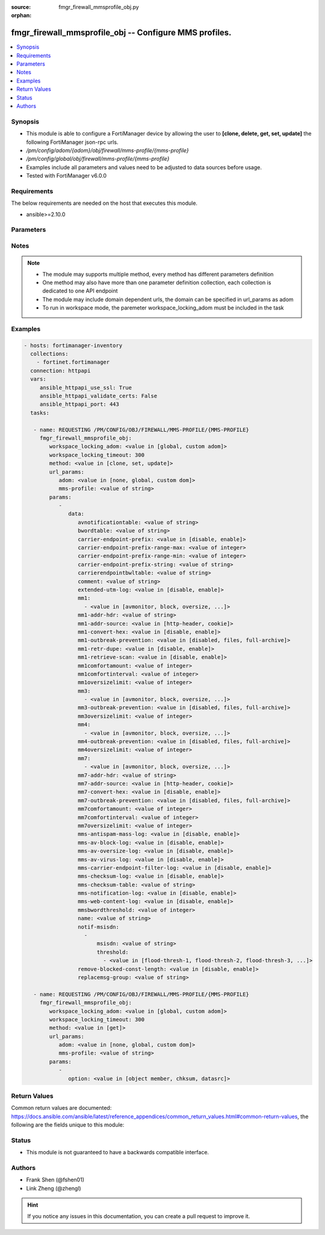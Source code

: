 :source: fmgr_firewall_mmsprofile_obj.py

:orphan:

.. _fmgr_firewall_mmsprofile_obj:

fmgr_firewall_mmsprofile_obj -- Configure MMS profiles.
+++++++++++++++++++++++++++++++++++++++++++++++++++++++

.. versionadded:: 2.10

.. contents::
   :local:
   :depth: 1


Synopsis
--------

- This module is able to configure a FortiManager device by allowing the user to **[clone, delete, get, set, update]** the following FortiManager json-rpc urls.
- `/pm/config/adom/{adom}/obj/firewall/mms-profile/{mms-profile}`
- `/pm/config/global/obj/firewall/mms-profile/{mms-profile}`
- Examples include all parameters and values need to be adjusted to data sources before usage.
- Tested with FortiManager v6.0.0


Requirements
------------
The below requirements are needed on the host that executes this module.

- ansible>=2.10.0



Parameters
----------

.. raw:: html

 <ul>
 <li><span class="li-head">workspace_locking_adom</span> - Acquire the workspace lock if FortiManager is running in workspace mode <span class="li-normal">type: str</span> <span class="li-required">required: false</span> <span class="li-normal"> choices: global, custom dom</span> </li>
 <li><span class="li-head">workspace_locking_timeout</span> - The maximum time in seconds to wait for other users to release workspace lock <span class="li-normal">type: integer</span> <span class="li-required">required: false</span>  <span class="li-normal">default: 300</span> </li>
 <li><span class="li-head">url_params</span> - parameters in url path <span class="li-normal">type: dict</span> <span class="li-required">required: true</span></li>
 <ul class="ul-self">
 <li><span class="li-head">adom</span> - the domain prefix <span class="li-normal">type: str</span> <span class="li-normal"> choices: none, global, custom dom</span></li>
 <li><span class="li-head">mms-profile</span> - the object name <span class="li-normal">type: str</span> </li>
 </ul>
 <li><span class="li-head">parameters for method: [clone, set, update]</span> - Configure MMS profiles.</li>
 <ul class="ul-self">
 <li><span class="li-head">data</span> - No description for the parameter <span class="li-normal">type: dict</span> <ul class="ul-self">
 <li><span class="li-head">avnotificationtable</span> - AntiVirus notification table ID. <span class="li-normal">type: str</span> </li>
 <li><span class="li-head">bwordtable</span> - MMS banned word table ID. <span class="li-normal">type: str</span> </li>
 <li><span class="li-head">carrier-endpoint-prefix</span> - Enable/disable prefixing of end point values. <span class="li-normal">type: str</span>  <span class="li-normal">choices: [disable, enable]</span> </li>
 <li><span class="li-head">carrier-endpoint-prefix-range-max</span> - Maximum length of end point value that can be prefixed (1 - 48). <span class="li-normal">type: int</span> </li>
 <li><span class="li-head">carrier-endpoint-prefix-range-min</span> - Minimum end point length to be prefixed (1 - 48). <span class="li-normal">type: int</span> </li>
 <li><span class="li-head">carrier-endpoint-prefix-string</span> - String with which to prefix End point values. <span class="li-normal">type: str</span> </li>
 <li><span class="li-head">carrierendpointbwltable</span> - Carrier end point filter table ID. <span class="li-normal">type: str</span> </li>
 <li><span class="li-head">comment</span> - Comment. <span class="li-normal">type: str</span> </li>
 <li><span class="li-head">extended-utm-log</span> - Enable/disable detailed UTM log messages. <span class="li-normal">type: str</span>  <span class="li-normal">choices: [disable, enable]</span> </li>
 <li><span class="li-head">mm1</span> - No description for the parameter <span class="li-normal">type: array</span> <ul class="ul-self">
 <li><span class="li-head">{no-name}</span> - No description for the parameter <span class="li-normal">type: str</span>  <span class="li-normal">choices: [avmonitor, block, oversize, quarantine, scan, avquery, bannedword, no-content-summary, archive-summary, archive-full, carrier-endpoint-bwl, remove-blocked, chunkedbypass, clientcomfort, servercomfort, strict-file, mms-checksum]</span> </li>
 </ul>
 <li><span class="li-head">mm1-addr-hdr</span> - HTTP header field (for MM1) containing user address. <span class="li-normal">type: str</span> </li>
 <li><span class="li-head">mm1-addr-source</span> - Source for MM1 user address. <span class="li-normal">type: str</span>  <span class="li-normal">choices: [http-header, cookie]</span> </li>
 <li><span class="li-head">mm1-convert-hex</span> - Enable/disable converting user address from HEX string for MM1. <span class="li-normal">type: str</span>  <span class="li-normal">choices: [disable, enable]</span> </li>
 <li><span class="li-head">mm1-outbreak-prevention</span> - Enable FortiGuard Virus Outbreak Prevention service. <span class="li-normal">type: str</span>  <span class="li-normal">choices: [disabled, files, full-archive]</span> </li>
 <li><span class="li-head">mm1-retr-dupe</span> - Enable/disable duplicate scanning of MM1 retr. <span class="li-normal">type: str</span>  <span class="li-normal">choices: [disable, enable]</span> </li>
 <li><span class="li-head">mm1-retrieve-scan</span> - Enable/disable scanning on MM1 retrieve configuration messages. <span class="li-normal">type: str</span>  <span class="li-normal">choices: [disable, enable]</span> </li>
 <li><span class="li-head">mm1comfortamount</span> - MM1 comfort amount (0 - 4294967295). <span class="li-normal">type: int</span> </li>
 <li><span class="li-head">mm1comfortinterval</span> - MM1 comfort interval (0 - 4294967295). <span class="li-normal">type: int</span> </li>
 <li><span class="li-head">mm1oversizelimit</span> - Maximum file size to scan (1 - 819200 kB). <span class="li-normal">type: int</span> </li>
 <li><span class="li-head">mm3</span> - No description for the parameter <span class="li-normal">type: array</span> <ul class="ul-self">
 <li><span class="li-head">{no-name}</span> - No description for the parameter <span class="li-normal">type: str</span>  <span class="li-normal">choices: [avmonitor, block, oversize, quarantine, scan, avquery, bannedword, no-content-summary, archive-summary, archive-full, carrier-endpoint-bwl, remove-blocked, fragmail, splice, mms-checksum]</span> </li>
 </ul>
 <li><span class="li-head">mm3-outbreak-prevention</span> - Enable FortiGuard Virus Outbreak Prevention service. <span class="li-normal">type: str</span>  <span class="li-normal">choices: [disabled, files, full-archive]</span> </li>
 <li><span class="li-head">mm3oversizelimit</span> - Maximum file size to scan (1 - 819200 kB). <span class="li-normal">type: int</span> </li>
 <li><span class="li-head">mm4</span> - No description for the parameter <span class="li-normal">type: array</span> <ul class="ul-self">
 <li><span class="li-head">{no-name}</span> - No description for the parameter <span class="li-normal">type: str</span>  <span class="li-normal">choices: [avmonitor, block, oversize, quarantine, scan, avquery, bannedword, no-content-summary, archive-summary, archive-full, carrier-endpoint-bwl, remove-blocked, fragmail, splice, mms-checksum]</span> </li>
 </ul>
 <li><span class="li-head">mm4-outbreak-prevention</span> - Enable FortiGuard Virus Outbreak Prevention service. <span class="li-normal">type: str</span>  <span class="li-normal">choices: [disabled, files, full-archive]</span> </li>
 <li><span class="li-head">mm4oversizelimit</span> - Maximum file size to scan (1 - 819200 kB). <span class="li-normal">type: int</span> </li>
 <li><span class="li-head">mm7</span> - No description for the parameter <span class="li-normal">type: array</span> <ul class="ul-self">
 <li><span class="li-head">{no-name}</span> - No description for the parameter <span class="li-normal">type: str</span>  <span class="li-normal">choices: [avmonitor, block, oversize, quarantine, scan, avquery, bannedword, no-content-summary, archive-summary, archive-full, carrier-endpoint-bwl, remove-blocked, chunkedbypass, clientcomfort, servercomfort, strict-file, mms-checksum]</span> </li>
 </ul>
 <li><span class="li-head">mm7-addr-hdr</span> - HTTP header field (for MM7) containing user address. <span class="li-normal">type: str</span> </li>
 <li><span class="li-head">mm7-addr-source</span> - Source for MM7 user address. <span class="li-normal">type: str</span>  <span class="li-normal">choices: [http-header, cookie]</span> </li>
 <li><span class="li-head">mm7-convert-hex</span> - Enable/disable conversion of user address from HEX string for MM7. <span class="li-normal">type: str</span>  <span class="li-normal">choices: [disable, enable]</span> </li>
 <li><span class="li-head">mm7-outbreak-prevention</span> - Enable FortiGuard Virus Outbreak Prevention service. <span class="li-normal">type: str</span>  <span class="li-normal">choices: [disabled, files, full-archive]</span> </li>
 <li><span class="li-head">mm7comfortamount</span> - MM7 comfort amount (0 - 4294967295). <span class="li-normal">type: int</span> </li>
 <li><span class="li-head">mm7comfortinterval</span> - MM7 comfort interval (0 - 4294967295). <span class="li-normal">type: int</span> </li>
 <li><span class="li-head">mm7oversizelimit</span> - Maximum file size to scan (1 - 819200 kB). <span class="li-normal">type: int</span> </li>
 <li><span class="li-head">mms-antispam-mass-log</span> - Enable/disable logging for MMS antispam mass. <span class="li-normal">type: str</span>  <span class="li-normal">choices: [disable, enable]</span> </li>
 <li><span class="li-head">mms-av-block-log</span> - Enable/disable logging for MMS antivirus file blocking. <span class="li-normal">type: str</span>  <span class="li-normal">choices: [disable, enable]</span> </li>
 <li><span class="li-head">mms-av-oversize-log</span> - Enable/disable logging for MMS antivirus oversize file blocking. <span class="li-normal">type: str</span>  <span class="li-normal">choices: [disable, enable]</span> </li>
 <li><span class="li-head">mms-av-virus-log</span> - Enable/disable logging for MMS antivirus scanning. <span class="li-normal">type: str</span>  <span class="li-normal">choices: [disable, enable]</span> </li>
 <li><span class="li-head">mms-carrier-endpoint-filter-log</span> - Enable/disable logging for MMS end point filter blocking. <span class="li-normal">type: str</span>  <span class="li-normal">choices: [disable, enable]</span> </li>
 <li><span class="li-head">mms-checksum-log</span> - Enable/disable MMS content checksum logging. <span class="li-normal">type: str</span>  <span class="li-normal">choices: [disable, enable]</span> </li>
 <li><span class="li-head">mms-checksum-table</span> - MMS content checksum table ID. <span class="li-normal">type: str</span> </li>
 <li><span class="li-head">mms-notification-log</span> - Enable/disable logging for MMS notification messages. <span class="li-normal">type: str</span>  <span class="li-normal">choices: [disable, enable]</span> </li>
 <li><span class="li-head">mms-web-content-log</span> - Enable/disable logging for MMS web content blocking. <span class="li-normal">type: str</span>  <span class="li-normal">choices: [disable, enable]</span> </li>
 <li><span class="li-head">mmsbwordthreshold</span> - MMS banned word threshold. <span class="li-normal">type: int</span> </li>
 <li><span class="li-head">name</span> - Profile name. <span class="li-normal">type: str</span> </li>
 <li><span class="li-head">notif-msisdn</span> - No description for the parameter <span class="li-normal">type: array</span> <ul class="ul-self">
 <li><span class="li-head">msisdn</span> - Recipient MSISDN. <span class="li-normal">type: str</span> </li>
 <li><span class="li-head">threshold</span> - No description for the parameter <span class="li-normal">type: array</span> <ul class="ul-self">
 <li><span class="li-head">{no-name}</span> - No description for the parameter <span class="li-normal">type: str</span>  <span class="li-normal">choices: [flood-thresh-1, flood-thresh-2, flood-thresh-3, dupe-thresh-1, dupe-thresh-2, dupe-thresh-3]</span> </li>
 </ul>
 </ul>
 <li><span class="li-head">remove-blocked-const-length</span> - Enable/disable MMS replacement of blocked file constant length. <span class="li-normal">type: str</span>  <span class="li-normal">choices: [disable, enable]</span> </li>
 <li><span class="li-head">replacemsg-group</span> - Replacement message group. <span class="li-normal">type: str</span> </li>
 </ul>
 </ul>
 <li><span class="li-head">parameters for method: [delete]</span> - Configure MMS profiles.</li>
 <ul class="ul-self">
 </ul>
 <li><span class="li-head">parameters for method: [get]</span> - Configure MMS profiles.</li>
 <ul class="ul-self">
 <li><span class="li-head">option</span> - Set fetch option for the request. <span class="li-normal">type: str</span>  <span class="li-normal">choices: [object member, chksum, datasrc]</span> </li>
 </ul>
 </ul>






Notes
-----
.. note::

   - The module may supports multiple method, every method has different parameters definition

   - One method may also have more than one parameter definition collection, each collection is dedicated to one API endpoint

   - The module may include domain dependent urls, the domain can be specified in url_params as adom

   - To run in workspace mode, the paremeter workspace_locking_adom must be included in the task

Examples
--------

.. code-block:: yaml+jinja

 - hosts: fortimanager-inventory
   collections:
     - fortinet.fortimanager
   connection: httpapi
   vars:
      ansible_httpapi_use_ssl: True
      ansible_httpapi_validate_certs: False
      ansible_httpapi_port: 443
   tasks:

    - name: REQUESTING /PM/CONFIG/OBJ/FIREWALL/MMS-PROFILE/{MMS-PROFILE}
      fmgr_firewall_mmsprofile_obj:
         workspace_locking_adom: <value in [global, custom adom]>
         workspace_locking_timeout: 300
         method: <value in [clone, set, update]>
         url_params:
            adom: <value in [none, global, custom dom]>
            mms-profile: <value of string>
         params:
            -
               data:
                  avnotificationtable: <value of string>
                  bwordtable: <value of string>
                  carrier-endpoint-prefix: <value in [disable, enable]>
                  carrier-endpoint-prefix-range-max: <value of integer>
                  carrier-endpoint-prefix-range-min: <value of integer>
                  carrier-endpoint-prefix-string: <value of string>
                  carrierendpointbwltable: <value of string>
                  comment: <value of string>
                  extended-utm-log: <value in [disable, enable]>
                  mm1:
                    - <value in [avmonitor, block, oversize, ...]>
                  mm1-addr-hdr: <value of string>
                  mm1-addr-source: <value in [http-header, cookie]>
                  mm1-convert-hex: <value in [disable, enable]>
                  mm1-outbreak-prevention: <value in [disabled, files, full-archive]>
                  mm1-retr-dupe: <value in [disable, enable]>
                  mm1-retrieve-scan: <value in [disable, enable]>
                  mm1comfortamount: <value of integer>
                  mm1comfortinterval: <value of integer>
                  mm1oversizelimit: <value of integer>
                  mm3:
                    - <value in [avmonitor, block, oversize, ...]>
                  mm3-outbreak-prevention: <value in [disabled, files, full-archive]>
                  mm3oversizelimit: <value of integer>
                  mm4:
                    - <value in [avmonitor, block, oversize, ...]>
                  mm4-outbreak-prevention: <value in [disabled, files, full-archive]>
                  mm4oversizelimit: <value of integer>
                  mm7:
                    - <value in [avmonitor, block, oversize, ...]>
                  mm7-addr-hdr: <value of string>
                  mm7-addr-source: <value in [http-header, cookie]>
                  mm7-convert-hex: <value in [disable, enable]>
                  mm7-outbreak-prevention: <value in [disabled, files, full-archive]>
                  mm7comfortamount: <value of integer>
                  mm7comfortinterval: <value of integer>
                  mm7oversizelimit: <value of integer>
                  mms-antispam-mass-log: <value in [disable, enable]>
                  mms-av-block-log: <value in [disable, enable]>
                  mms-av-oversize-log: <value in [disable, enable]>
                  mms-av-virus-log: <value in [disable, enable]>
                  mms-carrier-endpoint-filter-log: <value in [disable, enable]>
                  mms-checksum-log: <value in [disable, enable]>
                  mms-checksum-table: <value of string>
                  mms-notification-log: <value in [disable, enable]>
                  mms-web-content-log: <value in [disable, enable]>
                  mmsbwordthreshold: <value of integer>
                  name: <value of string>
                  notif-msisdn:
                    -
                        msisdn: <value of string>
                        threshold:
                          - <value in [flood-thresh-1, flood-thresh-2, flood-thresh-3, ...]>
                  remove-blocked-const-length: <value in [disable, enable]>
                  replacemsg-group: <value of string>

    - name: REQUESTING /PM/CONFIG/OBJ/FIREWALL/MMS-PROFILE/{MMS-PROFILE}
      fmgr_firewall_mmsprofile_obj:
         workspace_locking_adom: <value in [global, custom adom]>
         workspace_locking_timeout: 300
         method: <value in [get]>
         url_params:
            adom: <value in [none, global, custom dom]>
            mms-profile: <value of string>
         params:
            -
               option: <value in [object member, chksum, datasrc]>



Return Values
-------------


Common return values are documented: https://docs.ansible.com/ansible/latest/reference_appendices/common_return_values.html#common-return-values, the following are the fields unique to this module:


.. raw:: html

 <ul>
 <li><span class="li-return"> return values for method: [clone, delete, set, update]</span> </li>
 <ul class="ul-self">
 <li><span class="li-return">status</span>
 - No description for the parameter <span class="li-normal">type: dict</span> <ul class="ul-self">
 <li> <span class="li-return"> code </span> - No description for the parameter <span class="li-normal">type: int</span>  </li>
 <li> <span class="li-return"> message </span> - No description for the parameter <span class="li-normal">type: str</span>  </li>
 </ul>
 <li><span class="li-return">url</span>
 - No description for the parameter <span class="li-normal">type: str</span>  <span class="li-normal">example: /pm/config/adom/{adom}/obj/firewall/mms-profile/{mms-profile}</span>  </li>
 </ul>
 <li><span class="li-return"> return values for method: [get]</span> </li>
 <ul class="ul-self">
 <li><span class="li-return">data</span>
 - No description for the parameter <span class="li-normal">type: dict</span> <ul class="ul-self">
 <li> <span class="li-return"> avnotificationtable </span> - AntiVirus notification table ID. <span class="li-normal">type: str</span>  </li>
 <li> <span class="li-return"> bwordtable </span> - MMS banned word table ID. <span class="li-normal">type: str</span>  </li>
 <li> <span class="li-return"> carrier-endpoint-prefix </span> - Enable/disable prefixing of end point values. <span class="li-normal">type: str</span>  </li>
 <li> <span class="li-return"> carrier-endpoint-prefix-range-max </span> - Maximum length of end point value that can be prefixed (1 - 48). <span class="li-normal">type: int</span>  </li>
 <li> <span class="li-return"> carrier-endpoint-prefix-range-min </span> - Minimum end point length to be prefixed (1 - 48). <span class="li-normal">type: int</span>  </li>
 <li> <span class="li-return"> carrier-endpoint-prefix-string </span> - String with which to prefix End point values. <span class="li-normal">type: str</span>  </li>
 <li> <span class="li-return"> carrierendpointbwltable </span> - Carrier end point filter table ID. <span class="li-normal">type: str</span>  </li>
 <li> <span class="li-return"> comment </span> - Comment. <span class="li-normal">type: str</span>  </li>
 <li> <span class="li-return"> extended-utm-log </span> - Enable/disable detailed UTM log messages. <span class="li-normal">type: str</span>  </li>
 <li> <span class="li-return"> mm1 </span> - No description for the parameter <span class="li-normal">type: array</span> <ul class="ul-self">
 <li><span class="li-return">{no-name}</span> - No description for the parameter <span class="li-normal">type: str</span>  </li>
 </ul>
 <li> <span class="li-return"> mm1-addr-hdr </span> - HTTP header field (for MM1) containing user address. <span class="li-normal">type: str</span>  </li>
 <li> <span class="li-return"> mm1-addr-source </span> - Source for MM1 user address. <span class="li-normal">type: str</span>  </li>
 <li> <span class="li-return"> mm1-convert-hex </span> - Enable/disable converting user address from HEX string for MM1. <span class="li-normal">type: str</span>  </li>
 <li> <span class="li-return"> mm1-outbreak-prevention </span> - Enable FortiGuard Virus Outbreak Prevention service. <span class="li-normal">type: str</span>  </li>
 <li> <span class="li-return"> mm1-retr-dupe </span> - Enable/disable duplicate scanning of MM1 retr. <span class="li-normal">type: str</span>  </li>
 <li> <span class="li-return"> mm1-retrieve-scan </span> - Enable/disable scanning on MM1 retrieve configuration messages. <span class="li-normal">type: str</span>  </li>
 <li> <span class="li-return"> mm1comfortamount </span> - MM1 comfort amount (0 - 4294967295). <span class="li-normal">type: int</span>  </li>
 <li> <span class="li-return"> mm1comfortinterval </span> - MM1 comfort interval (0 - 4294967295). <span class="li-normal">type: int</span>  </li>
 <li> <span class="li-return"> mm1oversizelimit </span> - Maximum file size to scan (1 - 819200 kB). <span class="li-normal">type: int</span>  </li>
 <li> <span class="li-return"> mm3 </span> - No description for the parameter <span class="li-normal">type: array</span> <ul class="ul-self">
 <li><span class="li-return">{no-name}</span> - No description for the parameter <span class="li-normal">type: str</span>  </li>
 </ul>
 <li> <span class="li-return"> mm3-outbreak-prevention </span> - Enable FortiGuard Virus Outbreak Prevention service. <span class="li-normal">type: str</span>  </li>
 <li> <span class="li-return"> mm3oversizelimit </span> - Maximum file size to scan (1 - 819200 kB). <span class="li-normal">type: int</span>  </li>
 <li> <span class="li-return"> mm4 </span> - No description for the parameter <span class="li-normal">type: array</span> <ul class="ul-self">
 <li><span class="li-return">{no-name}</span> - No description for the parameter <span class="li-normal">type: str</span>  </li>
 </ul>
 <li> <span class="li-return"> mm4-outbreak-prevention </span> - Enable FortiGuard Virus Outbreak Prevention service. <span class="li-normal">type: str</span>  </li>
 <li> <span class="li-return"> mm4oversizelimit </span> - Maximum file size to scan (1 - 819200 kB). <span class="li-normal">type: int</span>  </li>
 <li> <span class="li-return"> mm7 </span> - No description for the parameter <span class="li-normal">type: array</span> <ul class="ul-self">
 <li><span class="li-return">{no-name}</span> - No description for the parameter <span class="li-normal">type: str</span>  </li>
 </ul>
 <li> <span class="li-return"> mm7-addr-hdr </span> - HTTP header field (for MM7) containing user address. <span class="li-normal">type: str</span>  </li>
 <li> <span class="li-return"> mm7-addr-source </span> - Source for MM7 user address. <span class="li-normal">type: str</span>  </li>
 <li> <span class="li-return"> mm7-convert-hex </span> - Enable/disable conversion of user address from HEX string for MM7. <span class="li-normal">type: str</span>  </li>
 <li> <span class="li-return"> mm7-outbreak-prevention </span> - Enable FortiGuard Virus Outbreak Prevention service. <span class="li-normal">type: str</span>  </li>
 <li> <span class="li-return"> mm7comfortamount </span> - MM7 comfort amount (0 - 4294967295). <span class="li-normal">type: int</span>  </li>
 <li> <span class="li-return"> mm7comfortinterval </span> - MM7 comfort interval (0 - 4294967295). <span class="li-normal">type: int</span>  </li>
 <li> <span class="li-return"> mm7oversizelimit </span> - Maximum file size to scan (1 - 819200 kB). <span class="li-normal">type: int</span>  </li>
 <li> <span class="li-return"> mms-antispam-mass-log </span> - Enable/disable logging for MMS antispam mass. <span class="li-normal">type: str</span>  </li>
 <li> <span class="li-return"> mms-av-block-log </span> - Enable/disable logging for MMS antivirus file blocking. <span class="li-normal">type: str</span>  </li>
 <li> <span class="li-return"> mms-av-oversize-log </span> - Enable/disable logging for MMS antivirus oversize file blocking. <span class="li-normal">type: str</span>  </li>
 <li> <span class="li-return"> mms-av-virus-log </span> - Enable/disable logging for MMS antivirus scanning. <span class="li-normal">type: str</span>  </li>
 <li> <span class="li-return"> mms-carrier-endpoint-filter-log </span> - Enable/disable logging for MMS end point filter blocking. <span class="li-normal">type: str</span>  </li>
 <li> <span class="li-return"> mms-checksum-log </span> - Enable/disable MMS content checksum logging. <span class="li-normal">type: str</span>  </li>
 <li> <span class="li-return"> mms-checksum-table </span> - MMS content checksum table ID. <span class="li-normal">type: str</span>  </li>
 <li> <span class="li-return"> mms-notification-log </span> - Enable/disable logging for MMS notification messages. <span class="li-normal">type: str</span>  </li>
 <li> <span class="li-return"> mms-web-content-log </span> - Enable/disable logging for MMS web content blocking. <span class="li-normal">type: str</span>  </li>
 <li> <span class="li-return"> mmsbwordthreshold </span> - MMS banned word threshold. <span class="li-normal">type: int</span>  </li>
 <li> <span class="li-return"> name </span> - Profile name. <span class="li-normal">type: str</span>  </li>
 <li> <span class="li-return"> notif-msisdn </span> - No description for the parameter <span class="li-normal">type: array</span> <ul class="ul-self">
 <li> <span class="li-return"> msisdn </span> - Recipient MSISDN. <span class="li-normal">type: str</span>  </li>
 <li> <span class="li-return"> threshold </span> - No description for the parameter <span class="li-normal">type: array</span> <ul class="ul-self">
 <li><span class="li-return">{no-name}</span> - No description for the parameter <span class="li-normal">type: str</span>  </li>
 </ul>
 </ul>
 <li> <span class="li-return"> remove-blocked-const-length </span> - Enable/disable MMS replacement of blocked file constant length. <span class="li-normal">type: str</span>  </li>
 <li> <span class="li-return"> replacemsg-group </span> - Replacement message group. <span class="li-normal">type: str</span>  </li>
 </ul>
 <li><span class="li-return">status</span>
 - No description for the parameter <span class="li-normal">type: dict</span> <ul class="ul-self">
 <li> <span class="li-return"> code </span> - No description for the parameter <span class="li-normal">type: int</span>  </li>
 <li> <span class="li-return"> message </span> - No description for the parameter <span class="li-normal">type: str</span>  </li>
 </ul>
 <li><span class="li-return">url</span>
 - No description for the parameter <span class="li-normal">type: str</span>  <span class="li-normal">example: /pm/config/adom/{adom}/obj/firewall/mms-profile/{mms-profile}</span>  </li>
 </ul>
 </ul>





Status
------

- This module is not guaranteed to have a backwards compatible interface.


Authors
-------

- Frank Shen (@fshen01)
- Link Zheng (@zhengl)


.. hint::

    If you notice any issues in this documentation, you can create a pull request to improve it.



